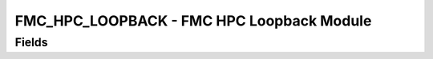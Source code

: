 FMC_HPC_LOOPBACK - FMC HPC Loopback Module
=======================================================================

Fields
------
.. block_fields:: modules/fmc_hpc_loopback/fmc_hpc_loopback.block.ini

